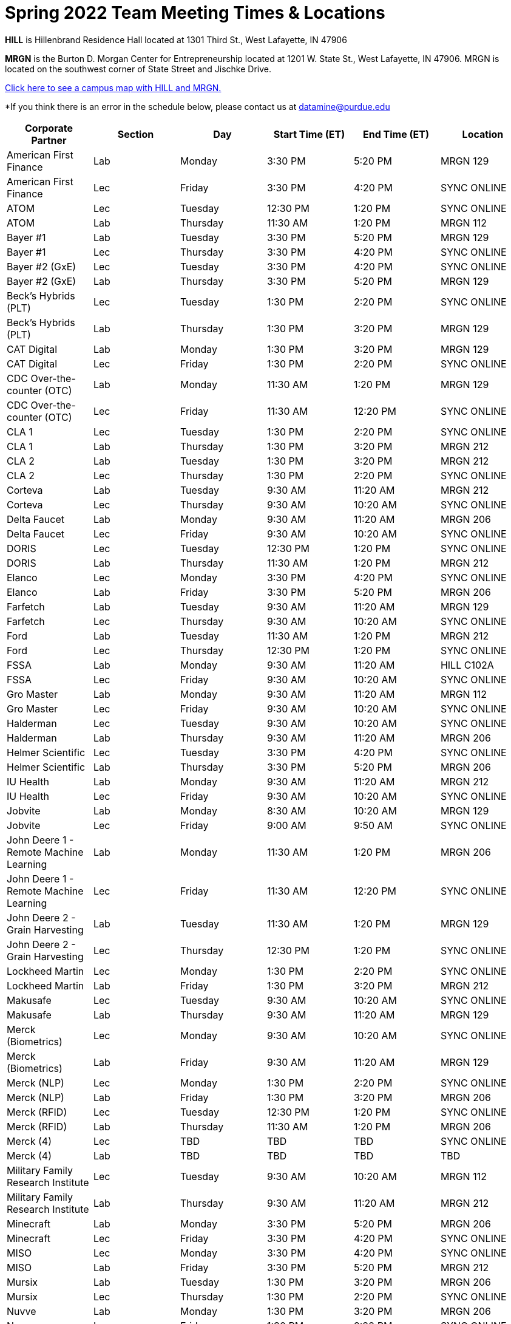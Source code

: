 = Spring 2022 Team Meeting Times & Locations 


*HILL* is Hillenbrand Residence Hall located at 1301 Third St., West Lafayette, IN 47906

*MRGN* is the Burton D. Morgan Center for Entrepreneurship located at 1201 W. State St., West Lafayette, IN 47906. MRGN is located on the southwest corner of State Street and Jischke Drive.

<<locations-map, Click here to see a campus map with HILL and MRGN. >>

*If you think there is an error in the schedule below, please contact us at datamine@purdue.edu 

[%header,format=csv]
|===

Corporate Partner,Section,Day,Start Time (ET),End Time (ET),Location
American First Finance,Lab,Monday,3:30 PM,5:20 PM,MRGN 129
American First Finance,Lec,Friday,3:30 PM,4:20 PM,SYNC ONLINE
ATOM,Lec,Tuesday,12:30 PM,1:20 PM,SYNC ONLINE
ATOM,Lab,Thursday,11:30 AM,1:20 PM,MRGN 112
Bayer #1,Lab,Tuesday,3:30 PM,5:20 PM,MRGN 129
Bayer #1,Lec,Thursday,3:30 PM,4:20 PM,SYNC ONLINE
Bayer #2 (GxE),Lec,Tuesday,3:30 PM,4:20 PM,SYNC ONLINE
Bayer #2 (GxE),Lab,Thursday,3:30 PM,5:20 PM,MRGN 129
Beck's Hybrids (PLT),Lec,Tuesday,1:30 PM,2:20 PM,SYNC ONLINE
Beck's Hybrids (PLT),Lab,Thursday,1:30 PM,3:20 PM,MRGN 129
CAT Digital,Lab,Monday,1:30 PM,3:20 PM,MRGN 129
CAT Digital,Lec,Friday,1:30 PM,2:20 PM,SYNC ONLINE
CDC Over-the-counter (OTC),Lab,Monday,11:30 AM,1:20 PM,MRGN 129
CDC Over-the-counter (OTC),Lec,Friday,11:30 AM,12:20 PM,SYNC ONLINE
CLA 1,Lec,Tuesday,1:30 PM,2:20 PM,SYNC ONLINE
CLA 1,Lab,Thursday,1:30 PM,3:20 PM,MRGN 212
CLA 2,Lab,Tuesday,1:30 PM,3:20 PM,MRGN 212
CLA 2,Lec,Thursday,1:30 PM,2:20 PM,SYNC ONLINE
Corteva,Lab,Tuesday,9:30 AM,11:20 AM,MRGN 212
Corteva,Lec,Thursday,9:30 AM,10:20 AM,SYNC ONLINE
Delta Faucet,Lab,Monday,9:30 AM,11:20 AM,MRGN 206
Delta Faucet,Lec,Friday,9:30 AM,10:20 AM,SYNC ONLINE
DORIS,Lec,Tuesday,12:30 PM,1:20 PM,SYNC ONLINE
DORIS,Lab,Thursday,11:30 AM,1:20 PM,MRGN 212
Elanco,Lec,Monday,3:30 PM,4:20 PM,SYNC ONLINE
Elanco,Lab,Friday,3:30 PM,5:20 PM,MRGN 206
Farfetch,Lab,Tuesday,9:30 AM,11:20 AM,MRGN 129
Farfetch,Lec,Thursday,9:30 AM,10:20 AM,SYNC ONLINE
Ford,Lab,Tuesday,11:30 AM,1:20 PM,MRGN 212
Ford,Lec,Thursday,12:30 PM,1:20 PM,SYNC ONLINE
FSSA,Lab,Monday,9:30 AM,11:20 AM,HILL C102A
FSSA,Lec,Friday,9:30 AM,10:20 AM,SYNC ONLINE
Gro Master,Lab,Monday,9:30 AM,11:20 AM,MRGN 112
Gro Master,Lec,Friday,9:30 AM,10:20 AM,SYNC ONLINE
Halderman,Lec,Tuesday,9:30 AM,10:20 AM,SYNC ONLINE
Halderman,Lab,Thursday,9:30 AM,11:20 AM,MRGN 206
Helmer Scientific,Lec,Tuesday,3:30 PM,4:20 PM,SYNC ONLINE
Helmer Scientific,Lab,Thursday,3:30 PM,5:20 PM,MRGN 206
IU Health,Lab,Monday,9:30 AM,11:20 AM,MRGN 212
IU Health,Lec,Friday,9:30 AM,10:20 AM,SYNC ONLINE
Jobvite,Lab,Monday,8:30 AM,10:20 AM,MRGN 129
Jobvite,Lec,Friday,9:00 AM,9:50 AM,SYNC ONLINE
John Deere 1 - Remote Machine Learning,Lab,Monday,11:30 AM,1:20 PM,MRGN 206
John Deere 1 - Remote Machine Learning,Lec,Friday,11:30 AM,12:20 PM,SYNC ONLINE
John Deere 2 - Grain Harvesting,Lab,Tuesday,11:30 AM,1:20 PM,MRGN 129
John Deere 2 - Grain Harvesting,Lec,Thursday,12:30 PM,1:20 PM,SYNC ONLINE
Lockheed Martin,Lec,Monday,1:30 PM,2:20 PM,SYNC ONLINE
Lockheed Martin,Lab,Friday,1:30 PM,3:20 PM,MRGN 212
Makusafe,Lec,Tuesday,9:30 AM,10:20 AM,SYNC ONLINE
Makusafe,Lab,Thursday,9:30 AM,11:20 AM,MRGN 129
Merck (Biometrics),Lec,Monday,9:30 AM,10:20 AM,SYNC ONLINE
Merck (Biometrics),Lab,Friday,9:30 AM,11:20 AM,MRGN 129
Merck (NLP),Lec,Monday,1:30 PM,2:20 PM,SYNC ONLINE
Merck (NLP),Lab,Friday,1:30 PM,3:20 PM,MRGN 206
Merck (RFID),Lec,Tuesday,12:30 PM,1:20 PM,SYNC ONLINE
Merck (RFID),Lab,Thursday,11:30 AM,1:20 PM,MRGN 206
Merck (4),Lec,TBD,TBD,TBD,SYNC ONLINE
Merck (4),Lab,TBD,TBD,TBD,TBD
Military Family Research Institute,Lec,Tuesday,9:30 AM,10:20 AM,MRGN 112
Military Family Research Institute,Lab,Thursday,9:30 AM,11:20 AM,MRGN 212
Minecraft,Lab,Monday,3:30 PM,5:20 PM,MRGN 206
Minecraft,Lec,Friday,3:30 PM,4:20 PM,SYNC ONLINE
MISO,Lec,Monday,3:30 PM,4:20 PM,SYNC ONLINE
MISO,Lab,Friday,3:30 PM,5:20 PM,MRGN 212
Mursix,Lab,Tuesday,1:30 PM,3:20 PM,MRGN 206
Mursix,Lec,Thursday,1:30 PM,2:20 PM,SYNC ONLINE
Nuvve,Lab,Monday,1:30 PM,3:20 PM,MRGN 206
Nuvve,Lec,Friday,1:30 PM,2:20 PM,SYNC ONLINE
Pebblst,Lec,Tuesday,9:30 AM,10:20 AM,SYNC ONLINE
Pebblst,Lab,Thursday,9:30 AM,11:20 AM,HILL C102A
Plane English,Lab,Tuesday,3:30 PM,5:20 PM,MRGN 206
Plane English,Lec,Thursday,3:30 PM,4:20 PM,SYNC ONLINE
Purdue Athletics (Social Engagement),Lab,Tuesday,9:30 AM,11:20 AM,MRGN 206
Purdue Athletics (Social Engagement),Lec,Thursday,9:30 AM,10:20 AM,SYNC ONLINE
Purdue Athletics (Tickets),Lec,Monday,11:30 AM,12:20 PM,SYNC ONLINE
Purdue Athletics (Tickets),Lab,Friday,11:30 AM,1:20 PM,MRGN 129
Purdue Center for Regional Development (PCRD),Lec,TBD,TBD,TBD,SYNC ONLINE
Purdue Athletics (Tickets),Lab,TBD,TBD,TBD,TBD
Purdue Co-rec,Lab,Monday,1:30 PM,3:20 PM,MRGN 212
Purdue Co-rec,Lec,Friday,1:30 PM,2:20 PM,SYNC ONLINE
Raytheon 1 - Data Driven Mission Readiness,Lec,Monday,9:30 AM,10:20 AM,SYNC ONLINE
Raytheon 1 - Data Driven Mission Readiness,Lab,Friday,9:30 AM,11:20 AM,MRGN 212
Raytheon 2 - Business Intelligence,Lec,Monday,11:30 AM,12:20 PM,SYNC ONLINE
Raytheon 2 - Business Intelligence,Lab,Friday,11:30 AM,1:20 PM,MRGN 212
REACH Public Health,Lec,Tuesday,8:30 AM,9:20 AM,SYNC ONLINE
REACH Public Health,Lab,Thursday,7:30 AM,9:20 AM,MRGN 129
Renzoe Box,Lab,Monday,1:30 PM,3:20 PM,MRGN 112
Renzoe Box,Lec,Friday,1:30 PM,2:20 PM,SYNC ONLINE
Republic Airways,Lec,Monday,11:30 AM,12:20 PM,SYNC ONLINE
Republic Airways,Lab,Friday,10:30 AM,12:20 PM,MRGN 112
Sandia (AESOP),Lec,Monday,10:30 AM,11:20 AM,SYNC ONLINE
Sandia (AESOP),Lab,Friday,9:30 AM,11:20 AM,MRGN 206
Sandia (Flight),Lec,Tuesday,12:30 PM,1:20 PM,SYNC ONLINE
Sandia (Flight),Lab,Thursday,11:30 AM,1:20 PM,MRGN 129
Telemetry Sports,Lec,Monday,11:30 AM,12:20 PM,SYNC ONLINE
Telemetry Sports,Lab,Friday,11:30 AM,1:20 PM,MRGN 206
Tmap,Lab,Tuesday,11:30 AM,1:20 PM,MRGN 206
Tmap,Lec,Thursday,12:30 PM,1:20 PM,SYNC ONLINE
UPS,Lab,Monday,3:30 PM,5:20 PM,MRGN 212
UPS,Lec,Friday,3:30 PM,4:20 PM,SYNC ONLINE
USAA,Lec,Tuesday,1:30 PM,2:20 PM,SYNC ONLINE
USAA,Lab,Thursday,1:30 PM,3:20 PM,MRGN 206
USDA Forest Service,Lab,Tuesday,1:30 PM,3:20 PM,MRGN 129
USDA Forest Service,Lec,Thursday,1:30 PM,2:20 PM,SYNC ONLINE
Viasat,Lec,Monday,1:30 PM,2:20 PM,SYNC ONLINE
Viasat,Lab,Friday,1:30 PM,3:20 PM,MRGN 129
Wabash National,Lab,Monday,11:30 AM,1:20 PM,MRGN 212
Wabash National,Lec,Friday,11:30 AM,12:20 PM,SYNC ONLINE
Webee 1 - Manufacturing,Lec,Tuesday,11:30 AM,12:20 PM,SYNC ONLINE
Webee 1 - Manufacturing,Lab,Thursday,11:30 AM,1:20 PM,HILL C102A
Webee 2 - Irrigation,Lab,Monday,11:30 AM,1:20 PM,HILL C102A
Webee 2 - Irrigation,Lec,Friday,11:30 AM,12:20 PM,SYNC ONLINE

|===

[#locations-map]
image::MRGN_HILL_map.jpg[Our image, width=792, height=500, loading=lazy, title="Map of campus featuring MRGN and HILL."]
